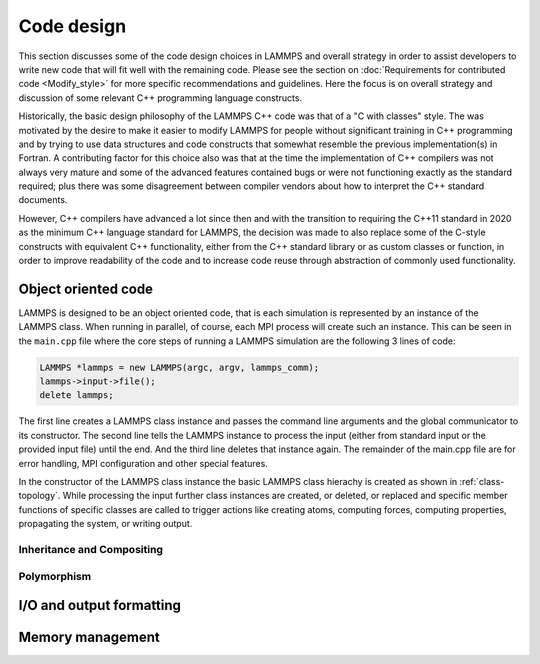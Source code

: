 Code design
-----------

This section discusses some of the code design choices in LAMMPS and
overall strategy in order to assist developers to write new code that
will fit well with the remaining code.  Please see the section on
:doc:`Requirements for contributed code <Modify_style>` for more
specific recommendations and guidelines.  Here the focus is on overall
strategy and discussion of some relevant C++ programming language
constructs.

Historically, the basic design philosophy of the LAMMPS C++ code was
that of a "C with classes" style.  The was motivated by the desire to
make it easier to modify LAMMPS for people without significant training
in C++ programming and by trying to use data structures and code constructs
that somewhat resemble the previous implementation(s) in Fortran.
A contributing factor for this choice also was that at the time the
implementation of C++ compilers was not always very mature and some of
the advanced features contained bugs or were not functioning exactly
as the standard required; plus there was some disagreement between
compiler vendors about how to interpret the C++ standard documents.

However, C++ compilers have advanced a lot since then and with the
transition to requiring the C++11 standard in 2020 as the minimum C++ language
standard for LAMMPS, the decision was made to also replace some of the
C-style constructs with equivalent C++ functionality, either from the
C++ standard library or as custom classes or function, in order to
improve readability of the code and to increase code reuse through
abstraction of commonly used functionality.


Object oriented code
^^^^^^^^^^^^^^^^^^^^

LAMMPS is designed to be an object oriented code, that is each simulation
is represented by an instance of the LAMMPS class.  When running in parallel,
of course, each MPI process will create such an instance.  This can be seen
in the ``main.cpp`` file where the core steps of running a LAMMPS simulation
are the following 3 lines of code:

.. code-block:: C++

    LAMMPS *lammps = new LAMMPS(argc, argv, lammps_comm);
    lammps->input->file();
    delete lammps;

The first line creates a LAMMPS class instance and passes the command line arguments
and the global communicator to its constructor.  The second line tells the LAMMPS
instance to process the input (either from standard input or the provided input file)
until the end.  And the third line deletes that instance again.  The remainder of
the main.cpp file are for error handling, MPI configuration and other special features.

In the constructor of the LAMMPS class instance the basic LAMMPS class hierachy
is created as shown in :ref:`class-topology`.  While processing the input further
class instances are created, or deleted, or replaced and specific member functions
of specific classes are called to trigger actions like creating atoms, computing
forces, computing properties, propagating the system, or writing output.


Inheritance and Compositing
===========================

Polymorphism
============


I/O and output formatting
^^^^^^^^^^^^^^^^^^^^^^^^^

Memory management
^^^^^^^^^^^^^^^^^


